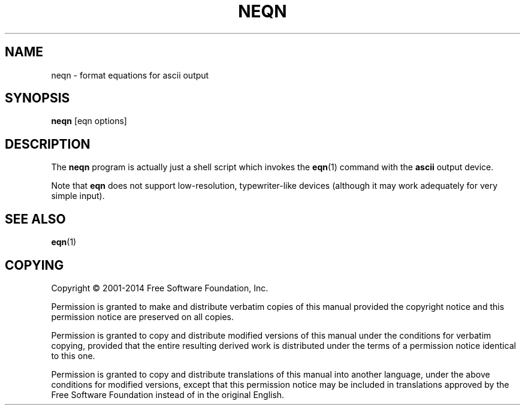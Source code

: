 .TH NEQN 1 "7 November 2018" "Groff Version 1.22.3"
.SH NAME
neqn \- format equations for ascii output
.
.
.\" license
.de co
Copyright \[co] 2001-2014 Free Software Foundation, Inc.

Permission is granted to make and distribute verbatim copies of
this manual provided the copyright notice and this permission notice
are preserved on all copies.

Permission is granted to copy and distribute modified versions of this
manual under the conditions for verbatim copying, provided that the
entire resulting derived work is distributed under the terms of a
permission notice identical to this one.

Permission is granted to copy and distribute translations of this
manual into another language, under the above conditions for modified
versions, except that this permission notice may be included in
translations approved by the Free Software Foundation instead of in
the original English.
..
.
.\" --------------------------------------------------------------------
.SH SYNOPSIS
.\" --------------------------------------------------------------------
.
.B neqn
[eqn options]
.
.
.\" --------------------------------------------------------------------
.SH DESCRIPTION
.\" --------------------------------------------------------------------
.
The
.B neqn
program is actually just a shell script which invokes the
.BR eqn (1)
command with the
.B ascii
output device.
.
.
.LP
Note that
.B eqn
does not support low-resolution, typewriter-like devices (although it
may work adequately for very simple input).
.
.
.\" --------------------------------------------------------------------
.SH "SEE ALSO"
.\" --------------------------------------------------------------------
.
.BR eqn (1)
.
.
.\" --------------------------------------------------------------------
.SH COPYING
.\" --------------------------------------------------------------------
.
.co
.
.
.\" Local Variables:
.\" mode: nroff
.\" End:
